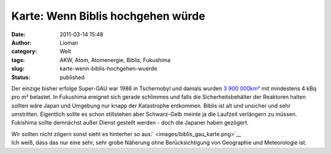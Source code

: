 Karte: Wenn Biblis hochgehen würde
##################################
:date: 2011-03-14 15:48
:author: Lioman
:category: Welt
:tags: AKW, Atom, Atomenergie, Biblis, Fukushima
:slug: karte-wenn-biblis-hochgehen-wuerde
:status: published

Der einzige bisher erfolge Super-GAU war 1986 in Tschernobyl und damals
wurden `3 900
000km² <https://secure.wikimedia.org/wikipedia/de/wiki/Tschernobyl-Ungl%C3%BCck#Kontaminierte_Gebiete>`__
mit mindestens 4 kBq pro m² belastet. In Fukushima ereignet sich gerade
schlimmes und falls die Sicherheitsbehälter der Reaktoren halten sollten
wäre Japan und Umgebung nur knapp der Katastrophe entkommen. Biblis ist
alt und unsicher und sehr umstritten. Eigentlich sollte es schon
stillstehen aber Schwarz-Gelb meinte ja die Laufzeit verlängern zu
müssen. Fukishima sollte demnächst außer Dienst gestellt werden - doch
die Japaner haben gezögert.

| Wir sollten nicht zögern sonst sieht es hinterher so
  aus:\ ` <images/biblis_gau_karte.png>`__\ |image0|
| Ich weiß, dass das nur eine sehr, sehr grobe Näherung ohne
  Berücksichtigung von Geographie und Meteorologie ist.

.. |image0| image:: images/biblis_gau_karte.png
   :class: aligncenter size-full wp-image-2976
   :width: 748px
   :height: 393px
   :target: images/biblis_gau_karte.png
